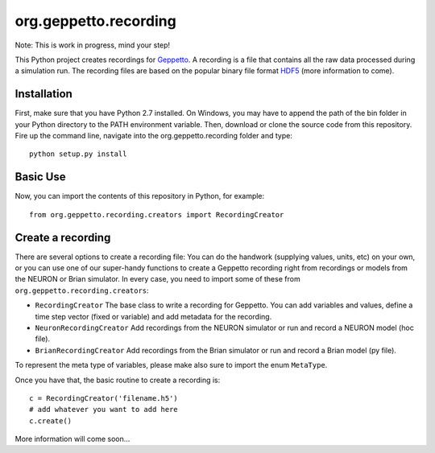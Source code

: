 org.geppetto.recording
======================

Note: This is work in progress, mind your step!

This Python project creates recordings for `Geppetto <www.geppetto.org>`_. A recording is a file that contains all the raw data processed during a simulation run.
The recording files are based on the popular binary file format `HDF5 <http://www.hdfgroup.org/HDF5/>`_ (more information to come).

Installation
------------
First, make sure that you have Python 2.7 installed. On Windows, you may have to append the path of the bin folder in your Python directory to the PATH environment variable.
Then, download or clone the source code from this repository. Fire up the command line, navigate into the org.geppetto.recording folder and type::

    python setup.py install

Basic Use
---------
Now, you can import the contents of this repository in Python, for example::

    from org.geppetto.recording.creators import RecordingCreator

Create a recording
------------------

There are several options to create a recording file: You can do the handwork (supplying values, units, etc) on your own, or you can use one of our super-handy functions to create a Geppetto recording right from recordings or models from the NEURON or Brian simulator.
In every case, you need to import some of these from ``org.geppetto.recording.creators``:

* ``RecordingCreator`` The base class to write a recording for Geppetto. You can add variables and values, define a time step vector (fixed or variable) and add metadata for the recording.

* ``NeuronRecordingCreator`` Add recordings from the NEURON simulator or run and record a NEURON model (hoc file).

* ``BrianRecordingCreator`` Add recordings from the Brian simulator or run and record a Brian model (py file).

To represent the meta type of variables, please make also sure to import the enum ``MetaType``.

Once you have that, the basic routine to create a recording is::

    c = RecordingCreator('filename.h5')
    # add whatever you want to add here
    c.create()

More information will come soon...
